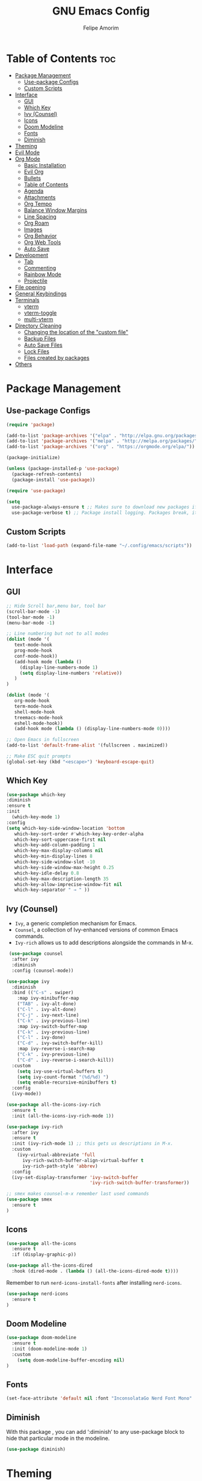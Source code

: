 #+TITLE: GNU Emacs Config
#+AUTHOR: Felipe Amorim
#+DESCRIPTION: Personal Emacs config.
#+STARTUP: overview

* Table of Contents :toc:
- [[#package-management][Package Management]]
  - [[#use-package-configs][Use-package Configs]]
  - [[#custom-scripts][Custom Scripts]]
- [[#interface][Interface]]
  - [[#gui][GUI]]
  - [[#which-key][Which Key]]
  - [[#ivy-counsel][Ivy (Counsel)]]
  - [[#icons][Icons]]
  - [[#doom-modeline][Doom Modeline]]
  - [[#fonts][Fonts]]
  - [[#diminish][Diminish]]
- [[#theming][Theming]]
- [[#evil-mode][Evil Mode]]
- [[#org-mode][Org Mode]]
  - [[#basic-installation][Basic Installation]]
  - [[#evil-org][Evil Org]]
  - [[#bullets][Bullets]]
  - [[#table-of-contents][Table of Contents]]
  - [[#agenda][Agenda]]
  - [[#attachments][Attachments]]
  - [[#org-tempo][Org Tempo]]
  - [[#balance-window-margins][Balance Window Margins]]
  - [[#line-spacing][Line Spacing]]
  - [[#org-roam][Org Roam]]
  - [[#images][Images]]
  - [[#org-behavior][Org Behavior]]
  - [[#org-web-tools][Org Web Tools]]
  - [[#auto-save][Auto Save]]
- [[#development][Development]]
  - [[#tab][Tab]]
  - [[#commenting][Commenting]]
  - [[#rainbow-mode][Rainbow Mode]]
  - [[#projectile][Projectile]]
- [[#file-opening][File opening]]
- [[#general-keybindings][General Keybindings]]
- [[#terminals][Terminals]]
  - [[#vterm][vterm]]
  - [[#vterm-toggle][vterm-toggle]]
  - [[#multi-vterm][multi-vterm]]
- [[#directory-cleaning][Directory Cleaning]]
  - [[#changing-the-location-of-the-custom-file][Changing the location of the "custom file"]]
  - [[#backup-files][Backup Files]]
  - [[#auto-save-files][Auto Save Files]]
  - [[#lock-files][Lock Files]]
  - [[#files-created-by-packages][Files created by packages]]
- [[#others][Others]]

* Package Management
** Use-package Configs

#+begin_src emacs-lisp
(require 'package)

(add-to-list 'package-archives '("elpa" . "http://elpa.gnu.org/packages/"))
(add-to-list 'package-archives '("melpa" . "http://melpa.org/packages/"))
(add-to-list 'package-archives '("org" . "https://orgmode.org/elpa/"))

(package-initialize)

(unless (package-installed-p 'use-package)
  (package-refresh-contents)
  (package-install 'use-package))

(require 'use-package)

(setq
  use-package-always-ensure t ;; Makes sure to download new packages if they aren't already downloaded
  use-package-verbose t) ;; Package install logging. Packages break, it's nice to know why.
#+end_src

** Custom Scripts
#+begin_src emacs-lisp
  (add-to-list 'load-path (expand-file-name "~/.config/emacs/scripts"))
#+end_src

* Interface
** GUI

#+begin_src emacs-lisp
;; Hide Scroll bar,menu bar, tool bar
(scroll-bar-mode -1)
(tool-bar-mode -1)
(menu-bar-mode -1)

;; Line numbering but not to all modes
(dolist (mode '(
   text-mode-hook
   prog-mode-hook
   conf-mode-hook))
   (add-hook mode (lambda ()
     (display-line-numbers-mode 1)
     (setq display-line-numbers 'relative))
   )
)

(dolist (mode '(
   org-mode-hook
   term-mode-hook
   shell-mode-hook
   treemacs-mode-hook
   eshell-mode-hook))
   (add-hook mode (lambda () (display-line-numbers-mode 0))))

;; Open Emacs in fullscreen
(add-to-list 'default-frame-alist '(fullscreen . maximized))

;; Make ESC quit prompts
(global-set-key (kbd "<escape>") 'keyboard-escape-quit)
#+end_src

** Which Key

#+begin_src emacs-lisp
(use-package which-key
:diminish
:ensure t
:init
  (which-key-mode 1)
:config
(setq which-key-side-window-location 'bottom
   which-key-sort-order #'which-key-key-order-alpha
   which-key-sort-uppercase-first nil
   which-key-add-column-padding 1
   which-key-max-display-columns nil
   which-key-min-display-lines 8
   which-key-side-window-slot -10
   which-key-side-window-max-height 0.25
   which-key-idle-delay 0.8
   which-key-max-description-length 35
   which-key-allow-imprecise-window-fit nil
   which-key-separator " → " ))
#+end_src

** Ivy (Counsel)

- =Ivy=, a generic completion mechanism for Emacs.
- =Counsel=, a collection of Ivy-enhanced versions of common Emacs commands.
- =Ivy-rich= allows us to add descriptions alongside the commands in M-x.

#+begin_src emacs-lisp
 (use-package counsel
  :after ivy
  :diminish
  :config (counsel-mode))

(use-package ivy
  :diminish
  :bind (("C-s" . swiper)
    :map ivy-minibuffer-map
    ("TAB" . ivy-alt-done)
    ("C-l" . ivy-alt-done)
    ("C-j" . ivy-next-line)
    ("C-k" . ivy-previous-line)
    :map ivy-switch-buffer-map
    ("C-k" . ivy-previous-line)
    ("C-l" . ivy-done)
    ("C-d" . ivy-switch-buffer-kill)
    :map ivy-reverse-i-search-map
    ("C-k" . ivy-previous-line)
    ("C-d" . ivy-reverse-i-search-kill))
  :custom
    (setq ivy-use-virtual-buffers t)
    (setq ivy-count-format "(%d/%d) ")
    (setq enable-recursive-minibuffers t)
  :config
  (ivy-mode))

(use-package all-the-icons-ivy-rich
  :ensure t
  :init (all-the-icons-ivy-rich-mode 1))

(use-package ivy-rich
  :after ivy
  :ensure t
  :init (ivy-rich-mode 1) ;; this gets us descriptions in M-x.
  :custom
    (ivy-virtual-abbreviate 'full
      ivy-rich-switch-buffer-align-virtual-buffer t
      ivy-rich-path-style 'abbrev)
  :config
  (ivy-set-display-transformer 'ivy-switch-buffer
                               'ivy-rich-switch-buffer-transformer)) 
  
;; smex makes counsel-m-x remember last used commands
(use-package smex
  :ensure t
)
#+end_src

** Icons
#+begin_src emacs-lisp
(use-package all-the-icons
  :ensure t
  :if (display-graphic-p))

(use-package all-the-icons-dired
  :hook (dired-mode . (lambda () (all-the-icons-dired-mode t))))

#+end_src

Remember to run =nerd-icons-install-fonts= after installing =nerd-icons=.

#+begin_src emacs-lisp
(use-package nerd-icons
  :ensure t
)
#+end_src
** Doom Modeline
  
#+begin_src emacs-lisp
(use-package doom-modeline
  :ensure t
  :init (doom-modeline-mode 1)
  :custom
    (setq doom-modeline-buffer-encoding nil)
)
#+end_src

** Fonts

#+begin_src emacs-lisp
(set-face-attribute 'default nil :font "InconsolataGo Nerd Font Mono" :height 120)
#+end_src
** Diminish
  
With this package , you can add ‘:diminish’ to any use-package block
to hide that particular mode in the modeline.
  
#+begin_src emacs-lisp
(use-package diminish) 
#+end_src 

* Theming

#+begin_src emacs-lisp
(use-package doom-themes
  :ensure t
  :config
  ;; Global settings (defaults)
  (setq doom-themes-enable-bold t    ; if nil, bold is universally disabled
        doom-themes-enable-italic t) ; if nil, italics is universally disabled
  (load-theme 'doom-Iosvkem t)
  ;;(load-theme 'doom-challenger-deep t)

  ;; Enable flashing mode-line on errors
  (doom-themes-visual-bell-config)
  ;; Enable custom neotree theme (all-the-icons must be installed!)
  (doom-themes-neotree-config)
  ;; or for treemacs users
  (setq doom-themes-treemacs-theme "doom-Iosvkem") ; use "doom-colors" for less minimal icon theme
  (doom-themes-treemacs-config)
  ;; Corrects (and improves) org-mode's native fontification.
  (doom-themes-org-config))

  ;; you can check more doom themes here
  ;; https://github.com/doomemacs/themes/tree/screenshots

  ;; you can try themes with M-x -> load themes
#+end_src

* Evil Mode
#+begin_src emacs-lisp
  (use-package evil
    :ensure t
    :init
    (setq evil-want-integration t)
    (setq evil-want-keybinding nil)
    (setq evil-want-C-u-scroll t)
    (setq evil-want-C-i-jump nil)
    :config
    (evil-mode 1)
    (define-key evil-insert-state-map (kbd "C-g") 'evil-normal-state))

  (use-package evil-collection
    :after evil
    :config
    (evil-collection-init))

  (define-key evil-normal-state-map (kbd "W") 'save-buffer)
  (define-key evil-normal-state-map (kbd "E") 'kill-this-buffer)
  (define-key evil-normal-state-map (kbd ",,") 'ibuffer)
  (define-key evil-normal-state-map (kbd ",f") 'find-file)
  (define-key evil-normal-state-map (kbd ",r") 'recentf-open-files)
  (define-key evil-normal-state-map (kbd ",n") 'org-roam-node-find)
  (define-key evil-normal-state-map (kbd ",3") 'treemacs)
  (define-key evil-normal-state-map (kbd "F12") 'next-buffer)
  (define-key evil-normal-state-map (kbd "F11") 'previous-buffer)
  (define-key evil-normal-state-map (kbd ",c") 'cfw:open-org-calendar)
  (define-key evil-normal-state-map (kbd ",l") 'org-roam-buffer-toggle)
  (define-key evil-normal-state-map (kbd ",v") 'eval-last-sexp)
#+end_src

* Org Mode
** Basic Installation

#+begin_src emacs-lisp
  (use-package org
    :ensure t)
#+end_src

** Evil Org

#+begin_src emacs-lisp
  ;; fix https://github.com/Somelauw/evil-org-mode/issues/93
  (fset 'evil-redirect-digit-argument 'ignore) ;; before evil-org loaded

  (evil-define-key 'motion 'evil-org-mode
      (kbd "0") 'evil-org-beginning-of-line)
  ;; end of the fix

  (use-package evil-org
    :ensure t
    :after org
    :hook (org-mode . (lambda () evil-org-mode))
    :config
    (require 'evil-org-agenda)
    (evil-org-agenda-set-keys))

#+end_src

** Bullets

#+begin_src emacs-lisp
   (add-hook 'org-mode-hook 'org-indent-mode)
   (use-package org-bullets)
   (add-hook 'org-mode-hook (lambda () (org-bullets-mode 1)))
#+end_src

** Table of Contents

#+begin_src emacs-lisp
   (use-package toc-org
    :ensure t
    :commands toc-org-enable
    :init (add-hook 'org-mode-hook 'toc-org-enable))

#+end_src

** Agenda

#+begin_src emacs-lisp
(setq org-agenda-start-with-log-mode t)
(setq org-log-done 'time)
(setq org-log-reschedule "note")
(setq org-log-into-drawer t)
(setq org-agenda-files '("/home/sasaki/.config/emacs/agenda/"))
(setq org-agenda-span 10
      org-agenda-start-on-weekday nil
      org-agenda-start-day "-3d")

(setq org-agenda-block-separator 8411)
(global-set-key (kbd "C-c a") 'org-agenda)

(setq org-agenda-custom-commands
  '(("z" "Agenda"
     ((agenda ""
       ((org-agenda-span 10)
         (org-agenda-start-on-weekday nil)
         (org-agenda-start-day "-3d")
       ))
      (todo "TODO"
        ((org-agenda-overriding-header "Unscheduled tasks")
         (org-agenda-files '("/home/sasaki/.config/emacs/agenda/"))
         (org-agenda-skip-function '(org-agenda-skip-entry-if 'scheduled 'deadline))
         )
      )
      )
    )
  )
)
#+end_src

** Attachments
#+begin_src emacs-lisp
(setq org-attach-directory "~/.config/emacs/attachments")

;; hit C-c C-l to create a link to the attached file
(setq org-attach-store-link-p 'attached)

;; attachment tag
(setq org-attach-auto-tag "ATTACHMENT")
#+end_src

** Org Tempo
  
Org Tempo is a builting package that help us to handle different kinds
of source blocks. With org-tempo we can type =<s= and generate a
source block easily.
  
| Typing the below + TAB | Expands to ...                          |
|------------------------+-----------------------------------------|
| <a                     | '#+BEGIN_EXPORT ascii' … '#+END_EXPORT  |
| <c                     | '#+BEGIN_CENTER' … '#+END_CENTER'       |
| <C                     | '#+BEGIN_COMMENT' … '#+END_COMMENT'     |
| <e                     | '#+BEGIN_EXAMPLE' … '#+END_EXAMPLE'     |
| <E                     | '#+BEGIN_EXPORT' … '#+END_EXPORT'       |
| <h                     | '#+BEGIN_EXPORT html' … '#+END_EXPORT'  |
| <l                     | '#+BEGIN_EXPORT latex' … '#+END_EXPORT' |
| <q                     | '#+BEGIN_QUOTE' … '#+END_QUOTE'         |
| <s                     | '#+BEGIN_SRC' … '#+END_SRC'             |
| <v                     | '#+BEGIN_VERSE' … '#+END_VERSE'         |
  
#+begin_src emacs-lisp
(require 'org-tempo) 
#+end_src

** Balance Window Margins

Center org mode content in the middle of the screen and other UI improvements for writing.

#+begin_src emacs-lisp
(defun efs/org-mode-visual-fill ()
  (setq visual-fill-column-width 140
    visual-fill-column-center-text t)
  (visual-fill-column-mode 1)
)

(use-package visual-fill-column
  :hook (org-mode . efs/org-mode-visual-fill)
) 

(use-package olivetti
  :ensure t
)

(add-hook 'org-mode-hook 'olivetti-mode)
#+end_src

** Line Spacing
  
#+begin_src emacs-lisp  
(defun org-mode-line-spacing ()
  "Set some line spacing between lines for org mode files"
  (setq-default line-spacing 1))

(add-hook 'org-mode-hook 'org-mode-line-spacing)
#+end_src 

** Org Roam
*** Requirements
org-roam requires the following packages on your host operating system:

- =gcc=
- =sqlite3=

*** Basic configuration

You can sync org-roam database with the command =org-roam-db-autosync-mode=.

#+begin_src emacs-lisp
(use-package org-roam
  :ensure t
  :custom
  (org-roam-directory (file-truename "~/.config/emacs/roam-notes"))

  :config
  ;; If you're using a vertical completion framework, you might want a more informative completion interface
  (setq org-roam-node-display-template (concat "${title:*} " (propertize "${tags:10}" 'face 'org-tag)))
  (org-roam-db-autosync-mode)

  ;; If using org-roam-protocol
  (require 'org-roam-protocol))
#+end_src
  
*** Journaling:

#+begin_src emacs-lisp
(setq org-roam-dailies-directory "journal/")
  
;; Adding the time to each entry

(setq org-roam-dailies-capture-templates
      '(("d" "default" entry "* %<%H:%M>: %?"
         :if-new (file+head "%<%Y-%m-%d>.org" "#+title: %<%Y-%m-%d>\n"))))
#+end_src
  
*** Keep backlinks buffer open

You can read more about this [[https://github.com/org-roam/org-roam/issues/507][here]].

#+begin_src emacs-lisp
(defun tim/org-roam-buffer-show (_)
  (if (and
        ;; Don't do anything if we're in the minibuffer or in the calendar
        (not (minibufferp))
        (not (derived-mode-p 'calendar-mode))
        ;; Show org-roam buffer iff the current buffer has a org-roam file
        (xor (org-roam-file-p) (eq 'visible (org-roam-buffer--visibility)))
      )

      (org-roam-buffer-toggle)
  )
)

(add-hook 'window-buffer-change-functions 'tim/org-roam-buffer-show)
#+end_src 

*** Org-roam backlinks

Setting the buffer styling:

#+begin_src emacs-lisp
(add-to-list 'display-buffer-alist
  '("\\*org-roam\\*"
     (display-buffer-in-direction)
     (direction . right)
     (window-width . 0.15)
     (window-height . fit-window-to-buffer)
   )
)
#+end_src

*** Fast note insertion
The code bellow insert a org-roam node link in the current document without open a new buffer.
  
#+begin_src emacs-lisp
(defun org-roam-node-insert-immediate (arg &rest args)
  (interactive "P")
  (let ((args (cons arg args))
    (org-roam-capture-templates (list (append (car org-roam-capture-templates) '(:immediate-finish t)))))
    (apply #'org-roam-node-insert args)
   )
) 
#+end_src 

** Images
  
About the =inline-image feature=: If you use this setting and don’t want
to see images in a specific file, add this at the top of the org files
that are not to display images: =+STARTUP: noinlineimages=

#+begin_src emacs-lisp
(setq org-startup-with-inline-images t)
#+end_src
  
Setting up =org-download.

#+begin_src emacs-lisp  
(use-package org-download
  :ensure t
)
  
(setq-default org-download-image-dir "~/.config/emacs/images")

;; Drag-and-drop to `dired`
(add-hook 'dired-mode-hook 'org-download-enable)
#+end_src 
  
Setting image thumb scale.
  
#+begin_src emacs-lisp  
(setq org-image-actual-width 300)
(setq org-download-image-org-width 300)
#+end_src 

** Org Behavior
Replace default ellipsis with an icon.
  
#+begin_src emacs-lisp
(setq org-ellipsis "↴")
#+end_src

Follow org mode links by pressing the ENTER key and be able to go back with BACKSPACE.

#+begin_src emacs-lisp
; follow org mode links pressing the ENTER key
(with-eval-after-load 'evil-maps
(define-key evil-motion-state-map (kbd "RET") nil))

; Go back after follow a link
(setq org-return-follows-link t)
(define-key global-map [(control backspace)] 'org-mark-ring-goto)
#+end_src

Autosave org buffers (related to tasks and agenda) when something change (manually or automatically).

#+begin_src emacs-lisp
  (setq auto-save-default t
        auto-revert-use-notify nil
        auto-revert-verbose nil)

  (defmacro func-ignore (fnc)
    "Return function that ignores its arguments and invokes FNC."
    `(lambda (&rest _rest)
      (funcall ,fnc)))

  (advice-add 'org-deadline       :after (func-ignore #'org-save-all-org-buffers))
  (advice-add 'org-schedule       :after (func-ignore #'org-save-all-org-buffers))
  (advice-add 'org-store-log-note :after (func-ignore #'org-save-all-org-buffers))
  (advice-add 'org-todo           :after (func-ignore #'org-save-all-org-buffers))

#+end_src
  
Disable org mode auto indent.

#+begin_src emacs-lisp
(electric-indent-mode -1)
(setq org-edit-src-content-indentation 0)
#+end_src

Hide emphasis markers

#+begin_src emacs-lisp
(setq org-hide-emphasis-markers t)
#+end_src

** Org Web Tools

#+begin_src emacs-lisp
(use-package org-web-tools
  :ensure t
)
#+end_src

** Auto Save

#+begin_src emacs-lisp
(add-hook 'auto-save-hook 'org-save-all-org-buffers)
#+end_src

* Development
** Tab
Configuring tab to be equals to two epaces

#+begin_src emacs-lisp
  (setq-default indent-tabs-mode nil)
  (setq-default tab-width 2)
  (setq indent-line-function 'insert-tab)
#+end_src

** Commenting
#+begin_src emacs-lisp
  (use-package evil-nerd-commenter
    :bind ("C-/" . evilnc-comment-or-uncomment-lines))
#+end_src

** Rainbow Mode

Display the actual color as a background for any hex color value
(ex. #ffffff).  The code block below enables rainbow-mode in all
programming modes (prog-mode) as well as org-mode.

#+begin_src emacs-lisp
(use-package rainbow-mode
  :diminish
  :hook org-mode prog-mode)
#+end_src

** Projectile

To do...

* File opening
#+begin_src emacs-lisp
(use-package openwith)
(setq openwith-associations
  (list
  (list (openwith-make-extension-regexp
          '("mpg" "mpeg" "mp3" "mp4" "m4v"
            "avi" "wmv" "wav" "mov" "flv"
            "ogm" "ogg" "mkv" "webm"))
        "mpv"
        '(file))
  (list (openwith-make-extension-regexp
          '("xbm" "pbm" "pgm" "ppm" "pnm"
            "gif" "bmp" "tif"))
        "sxiv -a"
        '(file))
  (list (openwith-make-extension-regexp
          '("pdf"))
        "okular"
        '(file))))

(openwith-mode 1)

;; suppress large file prompt
(setq large-file-warning-threshold nil)
#+end_src

* General Keybindings

#+begin_src emacs-lisp
;; (load "~/.config/emacs/scripts/buffer-move")
(require 'buffer-move) 

(defun open-config-file ()
  "Open a specific file."
  (interactive)
  (find-file "~/.config/emacs/config.org")
)

(defun open-tasks-file ()
  "Open a specific file."
  (interactive)
  (find-file "~/.config/emacs/agenda/tasks.org")
)

(defun reload-init-file ()
  (interactive)
  (load-file user-init-file)
  (load-file user-init-file)
)
  
(defun org-agenda-custom-view ()
  (interactive)
  (org-agenda nil "z")
)
#+end_src

#+begin_src emacs-lisp
(use-package general
  :config
  (general-evil-setup)

  ;; set up 'SPC' as the global leader key
  (general-create-definer felipe/leader-keys
    :states '(normal insert visual emacs)
    :keymaps 'override
    :prefix "SPC" ;; set leader
    :global-prefix "M-SPC") ;; access leader in insert mode

  (felipe/leader-keys
    "SPC" '(counsel-M-x :wk "Counsel M-x")
  )
  (felipe/leader-keys
    "b" '(:ignore t :wk "Buffer")
    "b b" '(ibuffer :wk "Swich to buffer")
    "b k" '(kill-this-buffer :wk "Kill this buffer")
    "b n" '(next-buffer :wk "Next buffer")
    "b p" '(previous-buffer :wk "Previous buffer")
    "b r" '(revert-buffer :wk "Reload buffer")
  )
  (felipe/leader-keys
    "e" '(:ignore t :wk "Evaluate")    
    "e b" '(eval-buffer :wk "Evaluate elisp in buffer")
    "e r" '(eval-region :wk "Evaluate elisp in region")
  ) 
  (felipe/leader-keys
    "h" '(:ignore t :wk "Help")
    "h f" '(counsel-describe-function :wk "Describe function")
    "h v" '(counsel-describe-variable :wk "Describe variable")
  )
  (felipe/leader-keys
    "f" '(:ignore t :wk "Find")
    "f f" '(counsel-find-file :wk "Find file")
    "f r" '(counsel-recentf :wk "Find recent files")
    "f s" '(sudo-edit-find-file :wk "Find file with sudo")
    "f n" '(org-roam-node-find :wk "Find Org Roam node")
  )
  (felipe/leader-keys
    "w" '(:ignore t :wk "Windows")
    ;; Window splits
    "w c" '(evil-window-delete :wk "Close window")
    "w n" '(evil-window-new :wk "New window")
    "w s" '(evil-window-split :wk "Horizontal split window")
    "w v" '(evil-window-vsplit :wk "Vertical split window")
    ;; Window motions
    "w h" '(evil-window-left :wk "Window left")
    "w j" '(evil-window-down :wk "Window down")
    "w k" '(evil-window-up :wk "Window up")
    "w l" '(evil-window-right :wk "Window right")
    "w w" '(evil-window-next :wk "Goto next window")
    ;; Move Windows
    "w H" '(buf-move-left :wk "Buffer move left")
    "w J" '(buf-move-down :wk "Buffer move down")
    "w K" '(buf-move-up :wk "Buffer move up")
    "w L" '(buf-move-right :wk "Buffer move right")
  )
  (felipe/leader-keys
    "t" '(:ignore t :wk "Toggle")
    "t t" '(multi-vterm-dedicated-toggle :wk "Toggle terminal")
    "t o" '(multi-vterm :wk "Open new terminal")
    "t n" '(multi-vterm-next :wk "Go to the next terminal")
    "t p" '(multi-vterm-prev :wk "Go to the previous terminal")
  )
  (felipe/leader-keys
    "o" '(:ignore t :wk "Org")
    "o i" '(org-toggle-item :wk "Org toggle item")
    "o g" '(org-babel-tangle :wk "Org babel tangle")
    "o s" '(org-schedule :wk "Org schedule")
  )
  (felipe/leader-keys
    "n" '(:ignore t :wk "Org Roam")
    "n f" '(org-roam-node-find :wk "Find node")
    "n i" '(org-roam-node-insert-immediate :wk "Insert node")
    "n j" '(org-roam-dailies-capture-today :wk "Create a journal for today")
    "n t" '(org-roam-dailies-goto-today :wk "Go to today's journal")
  )
  (felipe/leader-keys
    "c" '(:ignore t :wk "Config")
    "c f" '(open-config-file :wk "Open Emacs config file")
    "c r" '(reload-init-file :wk "Reload emacs config")
  )
  (felipe/leader-keys
    "t" '(:ignore t :wk "Org Attachments")
    "t i" '(org-attach-attach-cp :wk "Insert an attachment")
    "t l" '(org-insert-link :wk "Add link to attachment")
  )
  (felipe/leader-keys
    "a" '(:ignore t :wk "Org Agenda")
    "a o" '(org-agenda-custom-view :wk "Open agenda")
    "a t" '(open-tasks-file :wk "Open tasks list")
  )
  (felipe/leader-keys
    "w" '(:ignore t :wk "Web Tools")
    "w p" '(org-web-tools-insert-link-for-url :wk "Paste HTTP URL and extract page title")
  )
)
#+end_src

* Terminals
** vterm

#+begin_src emacs-lisp
(use-package vterm
  :config
    (setq vterm-max-scrollback 5000
      shell-file-name "/usr/bin/zsh"
    )
)
#+end_src 

** vterm-toggle
  
#+begin_src emacs-lisp  
(use-package vterm-toggle
  :after vterm
  :config
  (setq vterm-toggle-fullscreen-p nil)
  (setq vterm-toggle-scope 'project)
  (add-to-list 'display-buffer-alist
               '((lambda (buffer-or-name _)
                     (let ((buffer (get-buffer buffer-or-name)))
                       (with-current-buffer buffer
                         (or (equal major-mode 'vterm-mode)
                             (string-prefix-p vterm-buffer-name (buffer-name buffer))))))
                  (display-buffer-reuse-window display-buffer-at-bottom)
                  ;;(display-buffer-reuse-window display-buffer-in-direction)
                  ;;display-buffer-in-direction/direction/dedicated is added in emacs27
                  ;;(direction . bottom)
                  ;;(dedicated . t) ;dedicated is supported in emacs27
                  (reusable-frames . visible)
                  (window-height . 0.3))))
#+end_src 

** multi-vterm

#+begin_src emacs-lisp
(use-package multi-vterm
  :ensure t
	:config
	(add-hook 'vterm-mode-hook
			(lambda ()
			(setq-local evil-insert-state-cursor 'box)
			(evil-insert-state)))
	(define-key vterm-mode-map [return]                      #'vterm-send-return)

	(setq vterm-keymap-exceptions nil)
  (setq multi-vterm-dedicated-window-height-percent 30)
	(evil-define-key 'insert vterm-mode-map (kbd "C-e")      #'vterm--self-insert)
	(evil-define-key 'insert vterm-mode-map (kbd "C-f")      #'vterm--self-insert)
	(evil-define-key 'insert vterm-mode-map (kbd "C-a")      #'vterm--self-insert)
	(evil-define-key 'insert vterm-mode-map (kbd "C-v")      #'vterm--self-insert)
	(evil-define-key 'insert vterm-mode-map (kbd "C-b")      #'vterm--self-insert)
	(evil-define-key 'insert vterm-mode-map (kbd "C-w")      #'vterm--self-insert)
	(evil-define-key 'insert vterm-mode-map (kbd "C-u")      #'vterm--self-insert)
	(evil-define-key 'insert vterm-mode-map (kbd "C-d")      #'vterm--self-insert)
	(evil-define-key 'insert vterm-mode-map (kbd "C-n")      #'vterm--self-insert)
	(evil-define-key 'insert vterm-mode-map (kbd "C-m")      #'vterm--self-insert)
	(evil-define-key 'insert vterm-mode-map (kbd "C-p")      #'vterm--self-insert)
	(evil-define-key 'insert vterm-mode-map (kbd "C-j")      #'vterm--self-insert)
	(evil-define-key 'insert vterm-mode-map (kbd "C-k")      #'vterm--self-insert)
	(evil-define-key 'insert vterm-mode-map (kbd "C-r")      #'vterm--self-insert)
	(evil-define-key 'insert vterm-mode-map (kbd "C-t")      #'vterm--self-insert)
	(evil-define-key 'insert vterm-mode-map (kbd "C-g")      #'vterm--self-insert)
	(evil-define-key 'insert vterm-mode-map (kbd "C-c")      #'vterm--self-insert)
	(evil-define-key 'insert vterm-mode-map (kbd "C-SPC")    #'vterm--self-insert)
	(evil-define-key 'normal vterm-mode-map (kbd "C-d")      #'vterm--self-insert)
	(evil-define-key 'normal vterm-mode-map (kbd "i")        #'evil-insert-resume)
	(evil-define-key 'normal vterm-mode-map (kbd "o")        #'evil-insert-resume)
	(evil-define-key 'normal vterm-mode-map (kbd "<return>") #'evil-insert-resume)
)
#+end_src

* Directory Cleaning

** Changing the location of the "custom file"

To avoid having Emacs place variables into your hand-crafted =init.el= file, you can use this snippet: 
  
#+begin_example emacs-lisp
(setq custom-file (locate-user-emacs-file "custom-vars.el"))
(load custom-file 'noerror 'nomessage)
#+end_example 

** Backup Files

Saving backup files in a dedicated directory

#+begin_src emacs-lisp
(setq backup-directory-alist `(("." . ,(expand-file-name "tmp/backups/" user-emacs-directory))))
#+end_src

** Auto Save Files

Saving auto save files, like =#Emacs.org#= in a dedicated diretory

#+begin_example emacs-lisp
;; auto-save-mode doesn't create the path automatically. thus, we are creating here
(make-directory (expand-file-name "tmp/auto-saves/" user-emacs-directory) t)

(setq auto-save-list-file-prefix (expand-file-name "tmp/auto-saves/sessions/" user-emacs-directory)
      auto-save-file-name-transforms `((".*" ,(expand-file-name "tmp/auto-saves/" user-emacs-directory) t)))
#+end_example

** Lock Files


These are the files that look like =.#Emacs.org=. They appear when you have unsaved changes to a file in a buffer. Unfortunately these can’t be moved, but they can be disabled:

#+begin_example emacs-lisp
(setq create-lockfiles nil)
#+end_example

** Files created by packages

Projectile, lsp-mode, and other packages create their own files to store variables and state. The fix bellow tries to handle that but it might not work in all situations.

#+begin_example emacs-lisp
(setq projectile-known-projects-file (expand-file-name "tmp/projectile-bookmarks.eld" user-emacs-directory)
      lsp-session-file (expand-file-name "tmp/.lsp-session-v1" user-emacs-directory))
#+end_example

* Others

#+begin_src emacs-lisp
(setq 
  org-default-notes-file "/home/sasaki/.config/emacs/agenda/tasks.org"
  initial-buffer-choice  org-default-notes-file)
  
;; remember when you were in a file
(save-place-mode 1)
  
;; dont pop up UI dialogs when prompting
(setq use-dialog-box nil)
  
;; automatically update buffers when the file change
(global-auto-revert-mode 1)

;; automatically update dired when the filesystem change
(setq global-auto-revert-non-file-buffers t)
  
;; sudo editing
(use-package sudo-edit)
#+end_src
  
